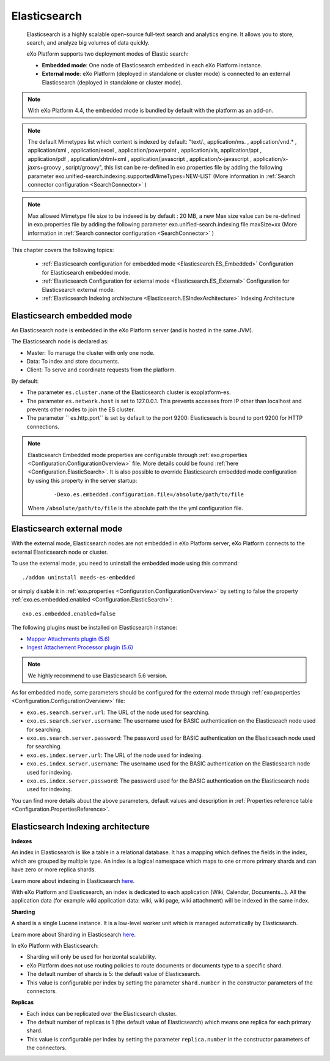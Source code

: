 .. _Elasticsearch:

##############
Elasticsearch
##############

    Elasticsearch is a highly scalable open-source full-text search and
    analytics engine. It allows you to store, search, and analyze big
    volumes of data quickly.

    eXo Platform supports two deployment modes of Elastic search:

    -  **Embedded mode**: One node of Elasticsearch embedded in each eXo
       Platform instance.

    -  **External mode**: eXo Platform (deployed in standalone or
       cluster mode) is connected to an external Elasticsearch (deployed
       in standalone or cluster mode).

    |image0|

.. note:: With eXo Platform 4.4, the embedded mode is bundled by default with the platform as an add-on.

.. note:: The default Mimetypes list which content is indexed by default: "text/., application/ms. , application/vnd.* , application/xml , application/excel , application/powerpoint , application/xls, application/ppt , application/pdf , application/xhtml+xml , application/javascript , application/x-javascript , application/x-jaxrs+groovy , script/groovy", this list can be re-defined in exo.properties file by adding the following parameter exo.unified-search.indexing.supportedMimeTypes=NEW-LIST (More information in :ref:`Search connector configuration <SearchConnector>` )

.. note:: Max allowed Mimetype file size to be indexed is by default : 20 MB, a new Max size value can be re-defined in exo.properties file by adding the following parameter exo.unified-search.indexing.file.maxSize=xx (More information in :ref:`Search connector configuration <SearchConnector>` )


This chapter covers the following topics:

    -  :ref:`Elasticsearch configuration for embedded mode <Elasticsearch.ES_Embedded>`
       Configuration for Elasticsearch embedded mode.

    -  :ref:`Elasticsearch Configuration for external mode <Elasticsearch.ES_External>`
       Configuration for Elasticsearch external mode.

    -  :ref:`Elasticsearch Indexing architecture <Elasticsearch.ESIndexArchitecture>`
       Indexing Architecture
       
       
.. _Elasticsearch.ES_Embedded:

===========================
Elasticsearch embedded mode
===========================

An Elasticsearch node is embedded in the eXo Platform server (and is hosted
in the same JVM).

The Elasticsearch node is declared as:

-  Master: To manage the cluster with only one node.

-  Data: To index and store documents.

-  Client: To serve and coordinate requests from the platform.

By default:

-  The parameter ``es.cluster.name`` of the Elasticsearch cluster is
   exoplatform-es.

-  The parameter ``es.network.host`` is set to 127.0.0.1. This prevents
   accesses from IP other than localhost and prevents other nodes to
   join the ES cluster.

-  The parameter `` es.http.port`` is set by default to the port 9200:
   Elasticseach is bound to port 9200 for HTTP connections.

.. note:: Elasticsearch Embedded mode properties are configurable through :ref:`exo.properties <Configuration.ConfigurationOverview>` file. 
		  More details could be found :ref:`here <Configuration.ElasticSearch>`.
		  It is also possible to override Elasticsearch embedded mode configuration by using this property in the server startup:
			
			::
			
				-Dexo.es.embedded.configuration.file=/absolute/path/to/file
				
		  Where ``/absolute/path/to/file`` is the absolute path the the yml configuration file.
       

.. _Elasticsearch.ES_External:

===========================
Elasticsearch external mode
===========================

With the external mode, Elasticsearch nodes are not embedded in eXo 
Platform server, eXo Platform connects to the external Elasticsearch 
node or cluster.

To use the external mode, you need to uninstall the embedded mode using
this command:

::

    ./addon uninstall meeds-es-embedded

or simply disable it in :ref:`exo.properties <Configuration.ConfigurationOverview>`
by setting to false the property :ref:`exo.es.embedded.enabled <Configuration.ElasticSearch>`:

::

    exo.es.embedded.enabled=false

The following plugins must be installed on Elasticsearch instance:

-  `Mapper Attachments plugin (5.6) <https://www.elastic.co/guide/en/elasticsearch/plugins/5.6/mapper-attachments.html>`__
-  `Ingest Attachement Processor plugin (5.6) <https://www.elastic.co/guide/en/elasticsearch/plugins/5.6/ingest-attachment.html>`__

.. note:: We highly recommend to use Elasticsearch 5.6 version.

As for embedded mode, some parameters should be configured for the
external mode through
:ref:`exo.properties <Configuration.ConfigurationOverview>` file:

-  ``exo.es.search.server.url``: The URL of the node used for searching.

-  ``exo.es.search.server.username``: The username used for BASIC
   authentication on the Elasticseach node used for searching.

-  ``exo.es.search.server.password``: The password used for BASIC
   authentication on the Elasticseach node used for searching.

-  ``exo.es.index.server.url``: The URL of the node used for indexing.

-  ``exo.es.index.server.username``: The username used for the BASIC
   authentication on the Elasticsearch node used for indexing.

-  ``exo.es.index.server.password``: The password used for the BASIC
   authentication on the Elasticsearch node used for indexing.

You can find more details about the above parameters, default values and
description in :ref:`Properties reference table <Configuration.PropertiesReference>`.

.. _Elasticsearch.ESIndexArchitecture:

===================================
Elasticsearch Indexing architecture
===================================

**Indexes**

An index in Elasticsearch is like a table in a relational database. It
has a mapping which defines the fields in the index, which are grouped
by multiple type. An index is a logical namespace which maps to one or
more primary shards and can have zero or more replica shards.

Learn more about indexing in Elasticsearch
`here <https://www.elastic.co/guide/en/elasticsearch/reference/current/_basic_concepts.html#_index>`__.

With eXo Platform and Elasticsearch, an index is dedicated to each
application (Wiki, Calendar, Documents...). All the application data
(for example wiki application data: wiki, wiki page, wiki attachment)
will be indexed in the same index.

**Sharding**

A shard is a single Lucene instance. It is a low-level worker unit which
is managed automatically by Elasticsearch.

Learn more about Sharding in Elasticsearch
`here <https://www.elastic.co/guide/en/elasticsearch/reference/current/_basic_concepts.html#_shards_amp_replicas>`__.

In eXo Platform with Elasticsearch:

-  Sharding will only be used for horizontal scalability.

-  eXo Platform does not use routing policies to route documents or
   documents type to a specific shard.

-  The default number of shards is 5: the default value of
   Elasticsearch.

-  This value is configurable per index by setting the parameter
   ``shard.number`` in the constructor parameters of the connectors.

**Replicas**

-  Each index can be replicated over the Elasticsearch cluster.

-  The default number of replicas is 1 (the default value of
   Elasticsearch) which means one replica for each primary shard.

-  This value is configurable per index by setting the parameter
   ``replica.number`` in the constructor parameters of the connectors.


.. |image0| image:: images/Elasticsearch/ES_modes.png
